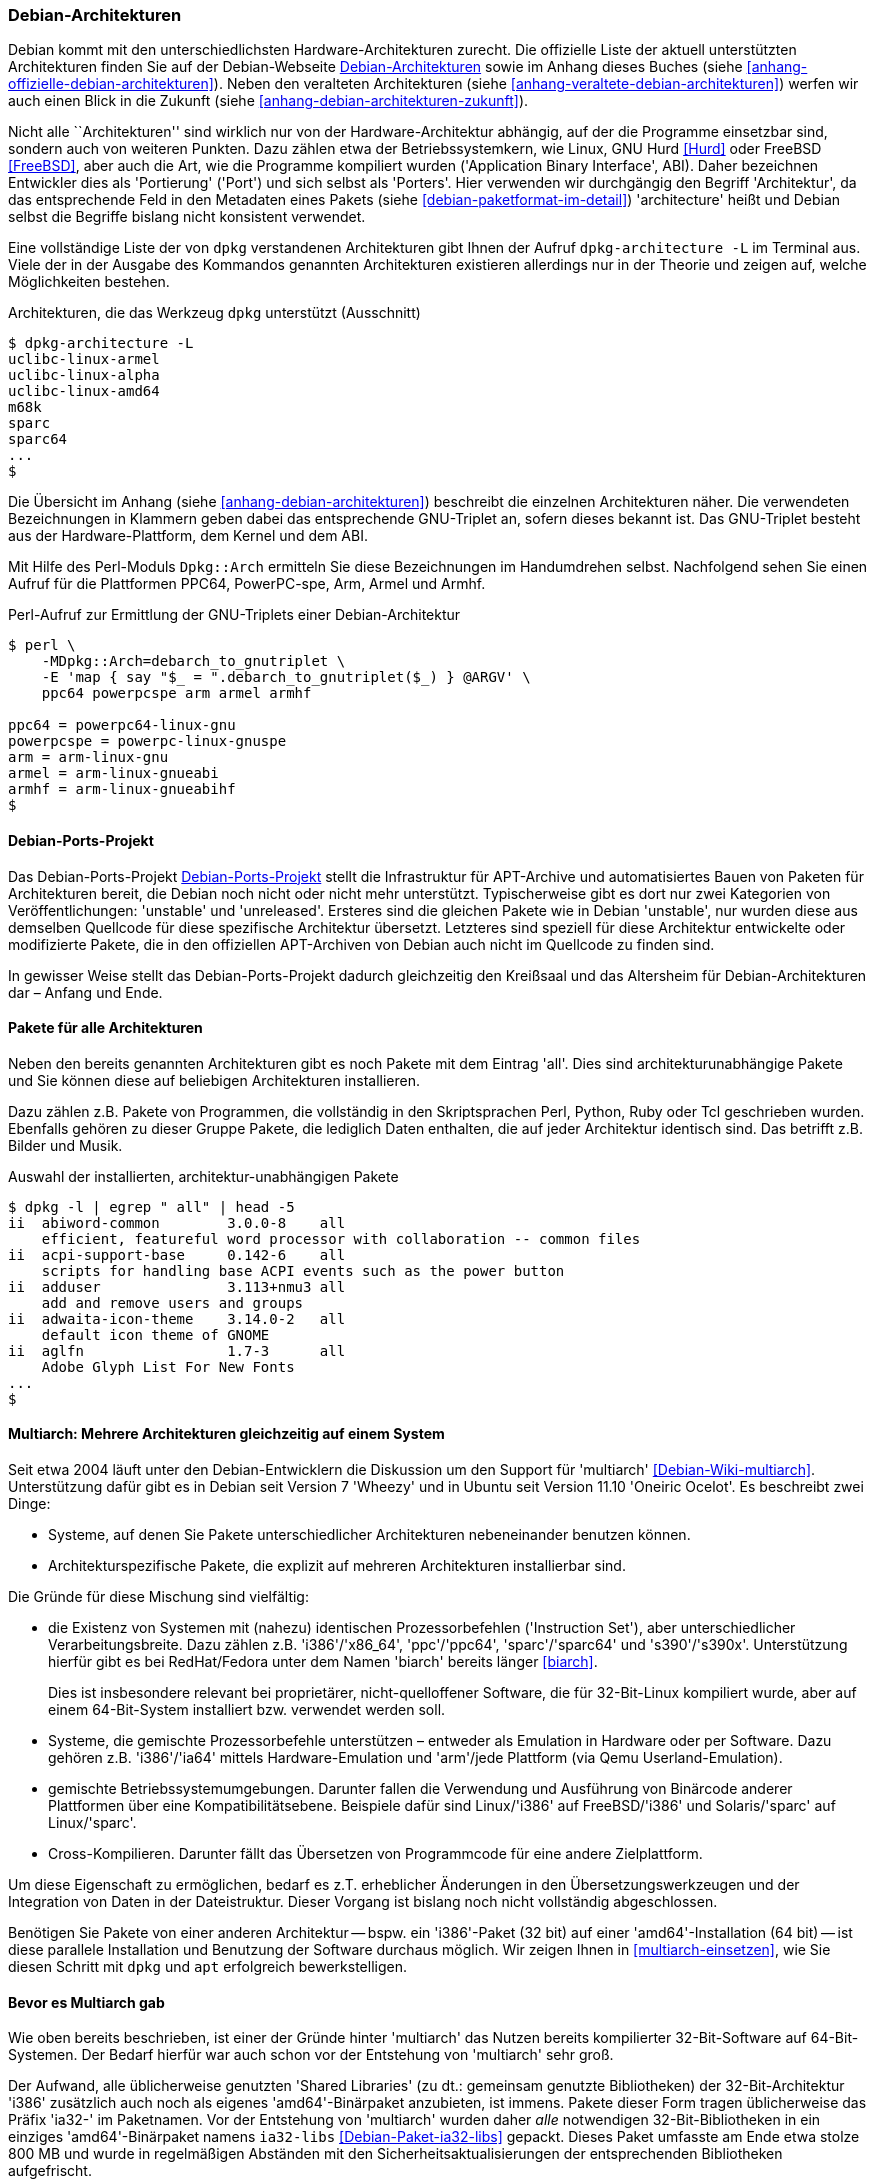 // Datei: ./konzepte/linux-dschungel/debian-architekturen.adoc
// Baustelle: Fertig
// Axel: Fertig

[[debian-architekturen]]
=== Debian-Architekturen ===

// Stichworte für den Index
(((Debian, Architekturen)))
(((Debian, Betriebssystemkern)))
(((Debian, Hardware)))
(((Debian, Plattformen)))
(((Debian, Ports)))
(((Debian, Porters)))
Debian kommt mit den unterschiedlichsten Hardware-Architekturen zurecht.
Die offizielle Liste der aktuell unterstützten Architekturen finden Sie
auf der Debian-Webseite <<Debian-Architekturen>> sowie im Anhang dieses
Buches (siehe <<anhang-offizielle-debian-architekturen>>). Neben den
veralteten Architekturen (siehe
<<anhang-veraltete-debian-architekturen>>) werfen wir auch einen Blick
in die Zukunft (siehe <<anhang-debian-architekturen-zukunft>>).

Nicht alle ``Architekturen'' sind wirklich nur von der
Hardware-Architektur abhängig, auf der die Programme einsetzbar sind,
sondern auch von weiteren Punkten. Dazu zählen etwa der
Betriebssystemkern, wie Linux, GNU Hurd <<Hurd>> oder FreeBSD
<<FreeBSD>>, aber auch die Art, wie die Programme kompiliert wurden
('Application Binary Interface', ABI). Daher bezeichnen Entwickler dies
als 'Portierung' ('Port') und sich selbst als 'Porters'. Hier verwenden
wir durchgängig den Begriff 'Architektur', da das entsprechende Feld in
den Metadaten eines Pakets (siehe <<debian-paketformat-im-detail>>)
'architecture' heißt und Debian selbst die Begriffe bislang nicht
konsistent verwendet.

// Stichworte für den Index
(((dpkg-architecture, -L)))
Eine vollständige Liste der von `dpkg` verstandenen Architekturen gibt
Ihnen der Aufruf `dpkg-architecture -L` im Terminal aus. Viele der in
der Ausgabe des Kommandos genannten Architekturen existieren allerdings
nur in der Theorie und zeigen auf, welche Möglichkeiten bestehen.

.Architekturen, die das Werkzeug `dpkg` unterstützt (Ausschnitt)
----
$ dpkg-architecture -L
uclibc-linux-armel
uclibc-linux-alpha
uclibc-linux-amd64
m68k
sparc
sparc64
...
$
----

// Stichworte für den Index
(((Perl-Modul Dpkg::Arch)))
Die Übersicht im Anhang (siehe <<anhang-debian-architekturen>>)
beschreibt die einzelnen Architekturen näher. Die verwendeten
Bezeichnungen in Klammern geben dabei das entsprechende GNU-Triplet an,
sofern dieses bekannt ist. Das GNU-Triplet besteht aus der
Hardware-Plattform, dem Kernel und dem ABI.

Mit Hilfe des Perl-Moduls `Dpkg::Arch` ermitteln Sie diese Bezeichnungen
im Handumdrehen selbst. Nachfolgend sehen Sie einen Aufruf für die
Plattformen PPC64, PowerPC-spe, Arm, Armel und Armhf.

.Perl-Aufruf zur Ermittlung der GNU-Triplets einer Debian-Architektur
----
$ perl \
    -MDpkg::Arch=debarch_to_gnutriplet \
    -E 'map { say "$_ = ".debarch_to_gnutriplet($_) } @ARGV' \
    ppc64 powerpcspe arm armel armhf

ppc64 = powerpc64-linux-gnu
powerpcspe = powerpc-linux-gnuspe
arm = arm-linux-gnu
armel = arm-linux-gnueabi
armhf = arm-linux-gnueabihf
$
----

[[debian-architekturen-ports-projekt]]
==== Debian-Ports-Projekt ====

// Stichworte für den Index
(((Debian, Architekturen)))
(((Debian, Ports)))
Das Debian-Ports-Projekt <<Debian-Ports-Projekt>> stellt die
Infrastruktur für APT-Archive und automatisiertes Bauen von Paketen für
Architekturen bereit, die Debian noch nicht oder nicht mehr unterstützt.
Typischerweise gibt es dort nur zwei Kategorien von Veröffentlichungen:
'unstable' und 'unreleased'. Ersteres sind die gleichen Pakete wie in
Debian 'unstable', nur wurden diese aus demselben Quellcode für diese
spezifische Architektur übersetzt. Letzteres sind speziell für diese
Architektur entwickelte oder modifizierte Pakete, die in den offiziellen
APT-Archiven von Debian auch nicht im Quellcode zu finden sind.

In gewisser Weise stellt das Debian-Ports-Projekt dadurch gleichzeitig
den Kreißsaal und das Altersheim für Debian-Architekturen dar – Anfang
und Ende.

[[debian-architekturen-alle]]
==== Pakete für alle Architekturen ====

// Stichworte für den Index
(((Architektur, all)))
(((Architektur, architekturunabhängig)))
(((Debian, Architekturen)))
(((Debian, architekturunabhängig)))
Neben den bereits genannten Architekturen gibt es noch Pakete mit dem
Eintrag 'all'. Dies sind architekturunabhängige Pakete und Sie können
diese auf beliebigen Architekturen installieren.

Dazu zählen z.B. Pakete von Programmen, die vollständig in den
Skriptsprachen Perl, Python, Ruby oder Tcl geschrieben wurden. Ebenfalls
gehören zu dieser Gruppe Pakete, die lediglich Daten enthalten, die auf
jeder Architektur identisch sind. Das betrifft z.B. Bilder und Musik.

.Auswahl der installierten, architektur-unabhängigen Pakete
----
$ dpkg -l | egrep " all" | head -5
ii  abiword-common        3.0.0-8    all
    efficient, featureful word processor with collaboration -- common files
ii  acpi-support-base     0.142-6    all
    scripts for handling base ACPI events such as the power button
ii  adduser               3.113+nmu3 all
    add and remove users and groups
ii  adwaita-icon-theme    3.14.0-2   all
    default icon theme of GNOME
ii  aglfn                 1.7-3      all
    Adobe Glyph List For New Fonts
...
$
----

[[debian-architekturen-multiarch]]
==== Multiarch: Mehrere Architekturen gleichzeitig auf einem System ====

// Stichworte für den Index
(((Debian, Architekturen)))
(((Debian, multiarch)))
Seit etwa 2004 läuft unter den Debian-Entwicklern die Diskussion um den
Support für 'multiarch' <<Debian-Wiki-multiarch>>. Unterstützung dafür
gibt es in Debian seit Version 7 'Wheezy' und in Ubuntu seit Version
11.10 'Oneiric Ocelot'. Es beschreibt zwei Dinge:

* Systeme, auf denen Sie Pakete unterschiedlicher Architekturen
  nebeneinander benutzen können.

* Architekturspezifische Pakete, die explizit auf mehreren
  Architekturen installierbar sind.

Die Gründe für diese Mischung sind vielfältig:

* die Existenz von Systemen mit (nahezu) identischen Prozessorbefehlen
('Instruction Set'), aber unterschiedlicher Verarbeitungsbreite. Dazu
zählen z.B. 'i386'/'x86_64', 'ppc'/'ppc64', 'sparc'/'sparc64' und
's390'/'s390x'. Unterstützung hierfür gibt es bei RedHat/Fedora unter
dem Namen 'biarch' bereits länger <<biarch>>.
+
Dies ist insbesondere relevant bei proprietärer, nicht-quelloffener
Software, die für 32-Bit-Linux kompiliert wurde, aber auf einem
64-Bit-System installiert bzw. verwendet werden soll.

* Systeme, die gemischte Prozessorbefehle unterstützen – entweder als
Emulation in Hardware oder per Software. Dazu gehören z.B. 'i386'/'ia64'
mittels Hardware-Emulation und 'arm'/jede Plattform (via Qemu
Userland-Emulation).

* gemischte Betriebssystemumgebungen. Darunter fallen die Verwendung und
Ausführung von Binärcode anderer Plattformen über eine
Kompatibilitätsebene. Beispiele dafür sind Linux/'i386' auf
FreeBSD/'i386' und Solaris/'sparc' auf Linux/'sparc'.

* Cross-Kompilieren. Darunter fällt das Übersetzen von Programmcode für
eine andere Zielplattform.

Um diese Eigenschaft zu ermöglichen, bedarf es z.T. erheblicher
Änderungen in den Übersetzungswerkzeugen und der Integration von Daten
in der Dateistruktur. Dieser Vorgang ist bislang noch nicht vollständig
abgeschlossen.

Benötigen Sie Pakete von einer anderen Architektur -- bspw. ein
'i386'-Paket (32 bit) auf einer 'amd64'-Installation (64 bit) -- ist
diese parallele Installation und Benutzung der Software durchaus
möglich. Wir zeigen Ihnen in <<multiarch-einsetzen>>, wie Sie diesen
Schritt mit `dpkg` und `apt` erfolgreich bewerkstelligen.

[[bevor-es-multiarch-gab]]
==== Bevor es Multiarch gab ====

// Stichworte für den Index
(((Debian, Architekturen)))
(((Debian, multiarch)))
Wie oben bereits beschrieben, ist einer der Gründe hinter 'multiarch' das
Nutzen bereits kompilierter 32-Bit-Software auf 64-Bit-Systemen. Der Bedarf
hierfür war auch schon vor der Entstehung von 'multiarch' sehr groß.

Der Aufwand, alle üblicherweise genutzten 'Shared Libraries' (zu dt.:
gemeinsam genutzte Bibliotheken) der 32-Bit-Architektur 'i386' zusätzlich
auch noch als eigenes 'amd64'-Binärpaket anzubieten, ist immens. Pakete
dieser Form tragen üblicherweise das Präfix 'ia32-' im Paketnamen. Vor
der Entstehung von 'multiarch' wurden daher _alle_ notwendigen
32-Bit-Bibliotheken in ein einziges 'amd64'-Binärpaket namens
`ia32-libs` <<Debian-Paket-ia32-libs>> gepackt. Dieses Paket umfasste am
Ende etwa stolze 800{nbsp}MB und wurde in regelmäßigen Abständen mit den
Sicherheitsaktualisierungen der entsprechenden Bibliotheken
aufgefrischt.

Allein die Pflege dieses Pakets war schon recht mühsam. Ab der
Einführung von 'multiarch' wurde es gegenstandslos. Darum ist es seit
Debian 7.0 'Wheezy' ein (leeres) Übergangspaket auf die passenden
'multiarch'-fähigen Einzelpakete der Architektur 'i386'.

// Datei (Ende): ./konzepte/linux-dschungel/debian-architekturen.adoc
